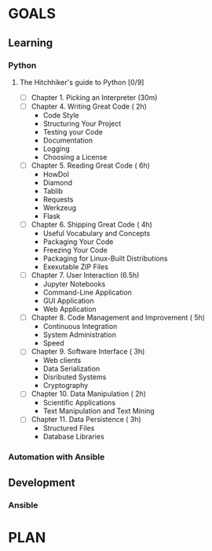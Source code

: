 #+AUTHOR: Akshay Gaikwad
#+EMAIL: akgaikwad001@gmail.com
#+TAGS: read write dev ops event meeting # Need to be category
* GOALS
** Learning
*** Python
**** The Hitchhiker's guide to Python [0/9]
    :PROPERTIES:
    :ESTIMATED: 32
    :ACTUAL:
    :OWNER: akshay196
    :ID: READ.1552973293
    :TASKID: READ.1552973293
    :END:
    - [ ] Chapter 1. Picking an Interpreter           (30m)
    - [ ] Chapter 4. Writing Great Code               ( 2h)
      - Code Style
      - Structuring Your Project
      - Testing your Code
      - Documentation
      - Logging
      - Choosing a License
    - [ ] Chapter 5. Reading Great Code               ( 6h)
      - HowDoI
      - Diamond
      - Tablib
      - Requests
      - Werkzeug
      - Flask
    - [ ] Chapter 6. Shipping Great Code              ( 4h)
      - Useful Vocabulary and Concepts
      - Packaging Your Code
      - Freezing Your Code
      - Packaging for Linux-Built Distributions
      - Exexutable ZIP Files
    - [ ] Chapter 7. User Interaction                 (6.5h)
      - Jupyter Notebooks
      - Command-Line Application
      - GUI Application
      - Web Application
    - [ ] Chapter 8. Code Management and Improvement  ( 5h)
      - Continuous Integration
      - System Administration
      - Speed
    - [ ] Chapter 9. Software Interface               ( 3h)
      - Web clients
      - Data Serialization
      - Disributed Systems
      - Cryptography
    - [ ] Chapter 10. Data Manipulation               ( 2h)
      - Scientific Applications
      - Text Manipulation and Text Mining
    - [ ] Chapter 11. Data Persistence                ( 3h)
      - Structured Files
      - Database Libraries
*** Automation with Ansible
** Development
*** Ansible
* PLAN
